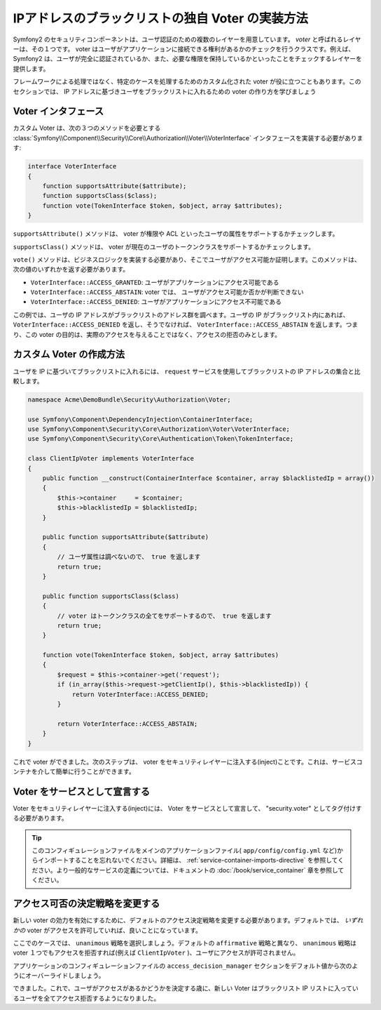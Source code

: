 .. index::
   single: Security, Voters

IPアドレスのブラックリストの独自 Voter の実装方法
========================================

Symfony2 のセキュリティコンポーネントは、ユーザ認証のための複数のレイヤーを用意しています。 `voter` と呼ばれるレイヤーは、その１つです。 voter はユーザがアプリケーションに接続できる権利があるかのチェックを行うクラスです。例えば、 Symfony2 は、ユーザが完全に認証されているか、また、必要な権限を保持しているかといったことをチェックするレイヤーを提供します。

フレームワークによる処理ではなく、特定のケースを処理するためのカスタム化された voter が役に立つこともあります。このセクションでは、 IP アドレスに基づきユーザをブラックリストに入れるための voter の作り方を学びましょう

Voter インタフェース
-------------------

カスタム Voter は、次の３つのメソッドを必要とする :class:`Symfony\\Component\\Security\\Core\\Authorization\\Voter\\VoterInterface` インタフェースを実装する必要があります:

.. code-block:: php

    interface VoterInterface
    {
        function supportsAttribute($attribute);
        function supportsClass($class);
        function vote(TokenInterface $token, $object, array $attributes);
    }


``supportsAttribute()`` メソッドは、 voter が権限や ACL といったユーザの属性をサポートするかチェックします。

``supportsClass()`` メソッドは、 voter が現在のユーザのトークンクラスをサポートするかチェックします。

``vote()`` メソッドは、ビジネスロジックを実装する必要があり、そこでユーザがアクセス可能か証明します。このメソッドは、次の値のいずれかを返す必要があります。

* ``VoterInterface::ACCESS_GRANTED``: ユーザがアプリケーションにアクセス可能である
* ``VoterInterface::ACCESS_ABSTAIN``: voter では、 ユーザがアクセス可能か否かが判断できない
* ``VoterInterface::ACCESS_DENIED``: ユーザがアプリケーションにアクセス不可能である

この例では、ユーザの IP アドレスがブラックリストのアドレス群を調べます。ユーザの IP がブラックリスト内にあれば、 ``VoterInterface::ACCESS_DENIED`` を返し、そうでなければ、 ``VoterInterface::ACCESS_ABSTAIN`` を返します。つまり、この voter の目的は、実際のアクセスを与えることではなく、アクセスの拒否のみとします。

カスタム Voter の作成方法
-----------------------

ユーザを IP に基づいてブラックリストに入れるには、 ``request`` サービスを使用してブラックリストの IP アドレスの集合と比較します。

.. code-block:: php

    namespace Acme\DemoBundle\Security\Authorization\Voter;

    use Symfony\Component\DependencyInjection\ContainerInterface;
    use Symfony\Component\Security\Core\Authorization\Voter\VoterInterface;
    use Symfony\Component\Security\Core\Authentication\Token\TokenInterface;

    class ClientIpVoter implements VoterInterface
    {
        public function __construct(ContainerInterface $container, array $blacklistedIp = array())
        {
            $this->container     = $container;
            $this->blacklistedIp = $blacklistedIp;
        }

        public function supportsAttribute($attribute)
        {
            // ユーザ属性は調べないので、 true を返します
            return true;
        }

        public function supportsClass($class)
        {
            // voter はトークンクラスの全てをサポートするので、 true を返します
            return true;
        }

        function vote(TokenInterface $token, $object, array $attributes)
        {
            $request = $this->container->get('request');
            if (in_array($this->request->getClientIp(), $this->blacklistedIp)) {
                return VoterInterface::ACCESS_DENIED;
            }

            return VoterInterface::ACCESS_ABSTAIN;
        }
    }

これで voter ができました。次のステップは、 voter をセキュリティレイヤーに注入する(inject)ことです。これは、サービスコンテナを介して簡単に行うことができます。

Voter をサービスとして宣言する
--------------------------------

Voter をセキュリティレイヤーに注入する(inject)には、 Voter をサービスとして宣言して、 "security.voter" としてタグ付けする必要があります。

.. configuration-block::

    .. code-block:: yaml

        # src/Acme/AcmeBundle/Resources/config/services.yml

        services:
            security.access.blacklist_voter:
                class:      Acme\DemoBundle\Security\Authorization\Voter\ClientIpVoter
                arguments:  [@service_container, [123.123.123.123, 171.171.171.171]]
                public:     false
                tags:
                    -       { name: security.voter }

    .. code-block:: xml

        <!-- src/Acme/AcmeBundle/Resources/config/services.xml -->

        <service id="security.access.blacklist_voter"
                 class="Acme\DemoBundle\Security\Authorization\Voter\ClientIpVoter" public="false">
            <argument type="service" id="service_container" strict="false" />
            <argument type="collection">
                <argument>123.123.123.123</argument>
                <argument>171.171.171.171</argument>
            </argument>
            <tag name="security.voter" />
        </service>

    .. code-block:: php

        // src/Acme/AcmeBundle/Resources/config/services.php

        use Symfony\Component\DependencyInjection\Definition;
        use Symfony\Component\DependencyInjection\Reference;

        $definition = new Definition(
            'Acme\DemoBundle\Security\Authorization\Voter\ClientIpVoter',
            array(
                new Reference('service_container'),
                array('123.123.123.123', '171.171.171.171'),
            ),
        );
        $definition->addTag('security.voter');
        $definition->setPublic(false);

        $container->setDefinition('security.access.blacklist_voter', $definition);

.. tip::

   このコンフィギュレーションファイルをメインのアプリケーションファイル( ``app/config/config.yml`` など)からインポートすることを忘れないでください。詳細は、 :ref:`service-container-imports-directive` を参照してください。より一般的なサービスの定義については、ドキュメントの :doc:`/book/service_container` 章を参照してください。

アクセス可否の決定戦略を変更する
-------------------------------------

新しい voter の効力を有効にするために、デフォルトのアクセス決定戦略を変更する必要があります。デフォルトでは、 *いずれかの* voter がアクセスを許可していれば、良いことになっています。

ここでのケースでは、 ``unanimous`` 戦略を選択しましょう。デフォルトの ``affirmative`` 戦略と異なり、 ``unanimous`` 戦略は voter １つでもアクセスを拒否すれば(例えば ``ClientIpVoter`` )、ユーザにアクセスが許可されません。

アプリケーションのコンフィギュレーションファイルの ``access_decision_manager`` セクションをデフォルト値から次のようにオーバーライドしましょう。

.. configuration-block::

    .. code-block:: yaml

        # app/config/security.yml
        security:
            access_decision_manager:
                # Strategy can be: affirmative, unanimous or consensus
                strategy: unanimous

できました。これで、ユーザがアクセスがあるかどうかを決定する歳に、新しい Voter はブラックリスト IP リストに入っているユーザを全てアクセス拒否するようになりました。

.. 2011/11/17 ganchiku cdde9366687364639706b50e1440ac962a696b75
